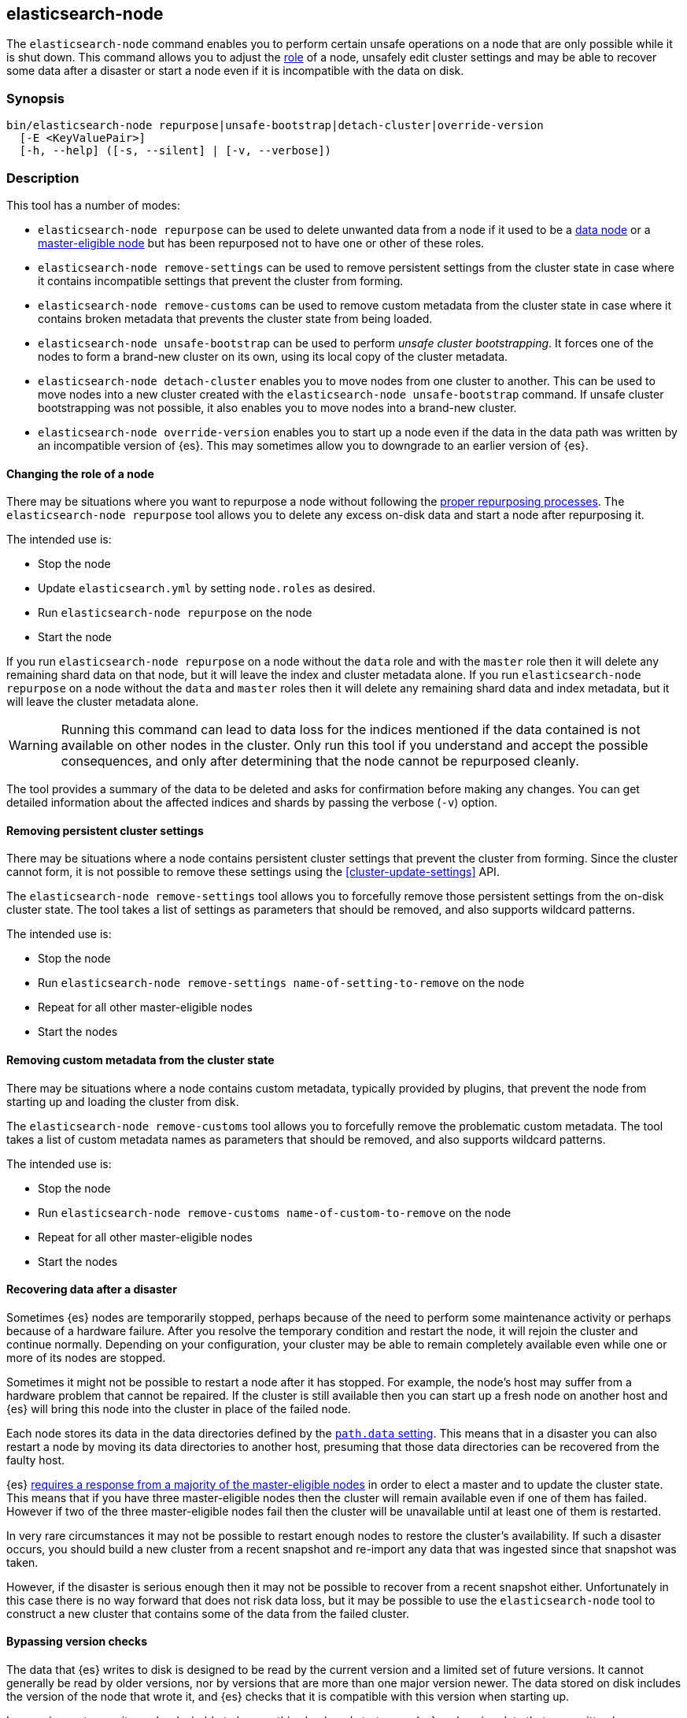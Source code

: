 [[node-tool]]
== elasticsearch-node

The `elasticsearch-node` command enables you to perform certain unsafe
operations on a node that are only possible while it is shut down. This command
allows you to adjust the <<modules-node,role>> of a node, unsafely edit cluster
settings and may be able to recover some data after a disaster or start a node
even if it is incompatible with the data on disk.

[discrete]
=== Synopsis

[source,shell]
--------------------------------------------------
bin/elasticsearch-node repurpose|unsafe-bootstrap|detach-cluster|override-version
  [-E <KeyValuePair>]
  [-h, --help] ([-s, --silent] | [-v, --verbose])
--------------------------------------------------

[discrete]
=== Description

This tool has a number of modes:

* `elasticsearch-node repurpose` can be used to delete unwanted data from a
  node if it used to be a <<data-node,data node>> or a
  <<master-node,master-eligible node>> but has been repurposed not to have one
  or other of these roles.

* `elasticsearch-node remove-settings` can be used to remove persistent settings
  from the cluster state in case where it contains incompatible settings that
  prevent the cluster from forming.

* `elasticsearch-node remove-customs` can be used to remove custom metadata
  from the cluster state in case where it contains broken metadata that
  prevents the cluster state from being loaded.

* `elasticsearch-node unsafe-bootstrap` can be used to perform _unsafe cluster
  bootstrapping_. It forces one of the nodes to form a brand-new cluster on
  its own, using its local copy of the cluster metadata.

* `elasticsearch-node detach-cluster` enables you to move nodes from one
  cluster to another. This can be used to move nodes into a new cluster
  created with the `elasticsearch-node unsafe-bootstrap` command. If unsafe
  cluster bootstrapping was not possible, it also enables you to move nodes
  into a brand-new cluster.

* `elasticsearch-node override-version` enables you to start up a node
  even if the data in the data path was written by an incompatible version of
  {es}. This may sometimes allow you to downgrade to an earlier version of
  {es}.

[[node-tool-repurpose]]
[discrete]
==== Changing the role of a node

There may be situations where you want to repurpose a node without following
the <<change-node-role,proper repurposing processes>>. The `elasticsearch-node
repurpose` tool allows you to delete any excess on-disk data and start a node
after repurposing it.

The intended use is:

* Stop the node
* Update `elasticsearch.yml` by setting `node.roles` as desired.
* Run `elasticsearch-node repurpose` on the node
* Start the node

If you run `elasticsearch-node repurpose` on a node without the `data` role and
with the `master` role then it will delete any remaining shard data on that
node, but it will leave the index and cluster metadata alone. If you run
`elasticsearch-node repurpose` on a node without the `data` and `master` roles
then it will delete any remaining shard data and index metadata, but it will
leave the cluster metadata alone.

[WARNING]
Running this command can lead to data loss for the indices mentioned if the
data contained is not available on other nodes in the cluster. Only run this
tool if you understand and accept the possible consequences, and only after
determining that the node cannot be repurposed cleanly.

The tool provides a summary of the data to be deleted and asks for confirmation
before making any changes. You can get detailed information about the affected
indices and shards by passing the verbose (`-v`) option.

[discrete]
==== Removing persistent cluster settings

There may be situations where a node contains persistent cluster
settings that prevent the cluster from forming. Since the cluster cannot form,
it is not possible to remove these settings using the
<<cluster-update-settings>> API.

The `elasticsearch-node remove-settings` tool allows you to forcefully remove
those persistent settings from the on-disk cluster state. The tool takes a
list of settings as parameters that should be removed, and also supports
wildcard patterns.

The intended use is:

* Stop the node
* Run `elasticsearch-node remove-settings name-of-setting-to-remove` on the node
* Repeat for all other master-eligible nodes
* Start the nodes

[discrete]
==== Removing custom metadata from the cluster state

There may be situations where a node contains custom metadata, typically
provided by plugins, that prevent the node from starting up and loading
the cluster from disk.

The `elasticsearch-node remove-customs` tool allows you to forcefully remove
the problematic custom metadata. The tool takes a list of custom metadata names
as parameters that should be removed, and also supports wildcard patterns.

The intended use is:

* Stop the node
* Run `elasticsearch-node remove-customs name-of-custom-to-remove` on the node
* Repeat for all other master-eligible nodes
* Start the nodes

[discrete]
==== Recovering data after a disaster

Sometimes {es} nodes are temporarily stopped, perhaps because of the need to
perform some maintenance activity or perhaps because of a hardware failure.
After you resolve the temporary condition and restart the node,
it will rejoin the cluster and continue normally. Depending on your
configuration, your cluster may be able to remain completely available even
while one or more of its nodes are stopped.

Sometimes it might not be possible to restart a node after it has stopped. For
example, the node's host may suffer from a hardware problem that cannot be
repaired. If the cluster is still available then you can start up a fresh node
on another host and {es} will bring this node into the cluster in place of the
failed node.

Each node stores its data in the data directories defined by the
<<path-settings,`path.data` setting>>. This means that in a disaster you can
also restart a node by moving its data directories to another host, presuming
that those data directories can be recovered from the faulty host.

{es} <<modules-discovery-quorums,requires a response from a majority of the
master-eligible nodes>> in order to elect a master and to update the cluster
state. This means that if you have three master-eligible nodes then the cluster
will remain available even if one of them has failed. However if two of the
three master-eligible nodes fail then the cluster will be unavailable until at
least one of them is restarted.

In very rare circumstances it may not be possible to restart enough nodes to
restore the cluster's availability. If such a disaster occurs, you should
build a new cluster from a recent snapshot and re-import any data that was
ingested since that snapshot was taken.

However, if the disaster is serious enough then it may not be possible to
recover from a recent snapshot either. Unfortunately in this case there is no
way forward that does not risk data loss, but it may be possible to use the
`elasticsearch-node` tool to construct a new cluster that contains some of the
data from the failed cluster.

[[node-tool-override-version]]
[discrete]
==== Bypassing version checks

The data that {es} writes to disk is designed to be read by the current version
and a limited set of future versions. It cannot generally be read by older
versions, nor by versions that are more than one major version newer. The data
stored on disk includes the version of the node that wrote it, and {es} checks
that it is compatible with this version when starting up.

In rare circumstances it may be desirable to bypass this check and start up an
{es} node using data that was written by an incompatible version. This may not
work if the format of the stored data has changed, and it is a risky process
because it is possible for the format to change in ways that {es} may
misinterpret, silently leading to data loss.

To bypass this check, you can use the `elasticsearch-node override-version`
tool to overwrite the version number stored in the data path with the current
version, causing {es} to believe that it is compatible with the on-disk data.

[[node-tool-unsafe-bootstrap]]
[discrete]
===== Unsafe cluster bootstrapping

If there is at least one remaining master-eligible node, but it is not possible
to restart a majority of them, then the `elasticsearch-node unsafe-bootstrap`
command will unsafely override the cluster's <<modules-discovery-voting,voting
configuration>> as if performing another
<<modules-discovery-bootstrap-cluster,cluster bootstrapping process>>.
The target node can then form a new cluster on its own by using
the cluster metadata held locally on the target node.

[WARNING]
These steps can lead to arbitrary data loss since the target node may not hold the latest cluster
metadata, and this out-of-date metadata may make it impossible to use some or
all of the indices in the cluster.

Since unsafe bootstrapping forms a new cluster containing a single node, once
you have run it you must use the <<node-tool-detach-cluster,`elasticsearch-node
detach-cluster` tool>> to migrate any other surviving nodes from the failed
cluster into this new cluster.

When you run the `elasticsearch-node unsafe-bootstrap` tool it will analyse the
state of the node and ask for confirmation before taking any action. Before
asking for confirmation it reports the term and version of the cluster state on
the node on which it runs as follows:

[source,txt]
----
Current node cluster state (term, version) pair is (4, 12)
----

If you have a choice of nodes on which to run this tool then you should choose
one with a term that is as large as possible. If there is more than one
node with the same term, pick the one with the largest version.
This information identifies the node with the freshest cluster state, which minimizes the
quantity of data that might be lost. For example, if the first node reports
`(4, 12)` and a second node reports `(5, 3)`, then the second node is preferred
since its term is larger. However if the second node reports `(3, 17)` then
the first node is preferred since its term is larger. If the second node
reports `(4, 10)` then it has the same term as the first node, but has a
smaller version, so the first node is preferred.

[WARNING]
Running this command can lead to arbitrary data loss. Only run this tool if you
understand and accept the possible consequences and have exhausted all other
possibilities for recovery of your cluster.

The sequence of operations for using this tool are as follows:

1. Make sure you have really lost access to at least half of the
master-eligible nodes in the cluster, and they cannot be repaired or recovered
by moving their data paths to healthy hardware.
2. Stop **all** remaining nodes.
3. Choose one of the remaining master-eligible nodes to become the new elected
master as described above.
4. On this node, run the `elasticsearch-node unsafe-bootstrap` command as shown
below. Verify that the tool reported `Master node was successfully
bootstrapped`.
5. Start this node and verify that it is elected as the master node.
6. Run the <<node-tool-detach-cluster,`elasticsearch-node detach-cluster`
tool>>, described below, on every other node in the cluster.
7. Start all other nodes and verify that each one joins the cluster.
8. Investigate the data in the cluster to discover if any was lost during this
process.

When you run the tool it will make sure that the node that is being used to
bootstrap the cluster is not running. It is important that all other
master-eligible nodes are also stopped while this tool is running, but the tool
does not check this.

The message `Master node was successfully bootstrapped` does not mean that
there has been no data loss, it just means that tool was able to complete its
job.

[[node-tool-detach-cluster]]
[discrete]
===== Detaching nodes from their cluster

It is unsafe for nodes to move between clusters, because different clusters
have completely different cluster metadata. There is no way to safely merge the
metadata from two clusters together.

To protect against inadvertently joining the wrong cluster, each cluster
creates a unique identifier, known as the _cluster UUID_, when it first starts
up. Every node records the UUID of its cluster and refuses to join a
cluster with a different UUID.

However, if a node's cluster has permanently failed then it may be desirable to
try and move it into a new cluster. The `elasticsearch-node detach-cluster`
command lets you detach a node from its cluster by resetting its cluster UUID.
It can then join another cluster with a different UUID.

For example, after unsafe cluster bootstrapping you will need to detach all the
other surviving nodes from their old cluster so they can join the new,
unsafely-bootstrapped cluster.

Unsafe cluster bootstrapping is only possible if there is at least one
surviving master-eligible node. If there are no remaining master-eligible nodes
then the cluster metadata is completely lost. However, the individual data
nodes also contain a copy of the index metadata corresponding with their
shards. This sometimes allows a new cluster to import these shards as
<<modules-gateway-dangling-indices,dangling indices>>. You can sometimes
recover some indices after the loss of all master-eligible nodes in a cluster
by creating a new cluster and then using the `elasticsearch-node
detach-cluster` command to move any surviving nodes into this new cluster.

There is a risk of data loss when importing a dangling index because data nodes
may not have the most recent copy of the index metadata and do not have any
information about <<docs-replication,which shard copies are in-sync>>. This
means that a stale shard copy may be selected to be the primary, and some of
the shards may be incompatible with the imported mapping.

[WARNING]
Execution of this command can lead to arbitrary data loss. Only run this tool
if you understand and accept the possible consequences and have exhausted all
other possibilities for recovery of your cluster.

The sequence of operations for using this tool are as follows:

1. Make sure you have really lost access to every one of the master-eligible
nodes in the cluster, and they cannot be repaired or recovered by moving their
data paths to healthy hardware.
2. Start a new cluster and verify that it is healthy. This cluster may comprise
one or more brand-new master-eligible nodes, or may be an unsafely-bootstrapped
cluster formed as described above.
3. Stop **all** remaining data nodes.
4. On each data node, run the `elasticsearch-node detach-cluster` tool as shown
below. Verify that the tool reported `Node was successfully detached from the
cluster`.
5. If necessary, configure each data node to
<<modules-discovery-hosts-providers,discover the new cluster>>.
6. Start each data node and verify that it has joined the new cluster.
7. Wait for all recoveries to have completed, and investigate the data in the
cluster to discover if any was lost during this process.

The message `Node was successfully detached from the cluster` does not mean
that there has been no data loss, it just means that tool was able to complete
its job.


[discrete]
[[node-tool-parameters]]
=== Parameters

`repurpose`:: Delete excess data when a node's roles are changed.

`unsafe-bootstrap`:: Specifies to unsafely bootstrap this node as a new
one-node cluster.

`detach-cluster`:: Specifies to unsafely detach this node from its cluster so
it can join a different cluster.

`override-version`:: Overwrites the version number stored in the data path so
that a node can start despite being incompatible with the on-disk data.

`remove-settings`:: Forcefully removes the provided persistent cluster settings
from the on-disk cluster state.

`-E <KeyValuePair>`:: Configures a setting.

`-h, --help`:: Returns all of the command parameters.

`-s, --silent`:: Shows minimal output.

`-v, --verbose`:: Shows verbose output.

[discrete]
=== Examples

[discrete]
==== Repurposing a node as a dedicated master node

In this example, a former data node is repurposed as a dedicated master node.
First update the node's settings to `node.roles: [ "master" ]` in its
`elasticsearch.yml` config file. Then run the `elasticsearch-node repurpose`
command to find and remove excess shard data:

[source,txt]
----
node$ ./bin/elasticsearch-node repurpose

    WARNING: Elasticsearch MUST be stopped before running this tool.

Found 2 shards in 2 indices to clean up
Use -v to see list of paths and indices affected
Node is being re-purposed as master and no-data. Clean-up of shard data will be performed.
Do you want to proceed?
Confirm [y/N] y
Node successfully repurposed to master and no-data.
----

[discrete]
==== Repurposing a node as a coordinating-only node

In this example, a node that previously held data is repurposed as a
coordinating-only node. First update the node's settings to `node.roles: []` in
its `elasticsearch.yml` config file. Then run the `elasticsearch-node repurpose`
command to find and remove excess shard data and index metadata:


[source,txt]
----
node$./bin/elasticsearch-node repurpose

    WARNING: Elasticsearch MUST be stopped before running this tool.

Found 2 indices (2 shards and 2 index meta data) to clean up
Use -v to see list of paths and indices affected
Node is being re-purposed as no-master and no-data. Clean-up of index data will be performed.
Do you want to proceed?
Confirm [y/N] y
Node successfully repurposed to no-master and no-data.
----

[discrete]
==== Removing persistent cluster settings

If your nodes contain persistent cluster settings that prevent the cluster
from forming, i.e., can't be removed using the <<cluster-update-settings>> API,
you can run the following commands to remove one or more cluster settings.

[source,txt]
----
node$ ./bin/elasticsearch-node remove-settings xpack.monitoring.exporters.my_exporter.host

    WARNING: Elasticsearch MUST be stopped before running this tool.

The following settings will be removed:
xpack.monitoring.exporters.my_exporter.host: "10.1.2.3"

You should only run this tool if you have incompatible settings in the
cluster state that prevent the cluster from forming.
This tool can cause data loss and its use should be your last resort.

Do you want to proceed?

Confirm [y/N] y

Settings were successfully removed from the cluster state
----

You can also use wildcards to remove multiple settings, for example using

[source,txt]
----
node$ ./bin/elasticsearch-node remove-settings xpack.monitoring.*
----

[discrete]
==== Removing custom metadata from the cluster state

If the on-disk cluster state contains custom metadata that prevents the node
from starting up and loading the cluster state, you can run the following
commands to remove this custom metadata.

[source,txt]
----
node$ ./bin/elasticsearch-node remove-customs snapshot_lifecycle

    WARNING: Elasticsearch MUST be stopped before running this tool.

The following customs will be removed:
snapshot_lifecycle

You should only run this tool if you have broken custom metadata in the
cluster state that prevents the cluster state from being loaded.
This tool can cause data loss and its use should be your last resort.

Do you want to proceed?

Confirm [y/N] y

Customs were successfully removed from the cluster state
----

[discrete]
==== Unsafe cluster bootstrapping

Suppose your cluster had five master-eligible nodes and you have permanently
lost three of them, leaving two nodes remaining.

* Run the tool on the first remaining node, but answer `n` at the confirmation
  step.

[source,txt]
----
node_1$ ./bin/elasticsearch-node unsafe-bootstrap

    WARNING: Elasticsearch MUST be stopped before running this tool.

Current node cluster state (term, version) pair is (4, 12)

You should only run this tool if you have permanently lost half or more
of the master-eligible nodes in this cluster, and you cannot restore the
cluster from a snapshot. This tool can cause arbitrary data loss and its
use should be your last resort. If you have multiple surviving master
eligible nodes, you should run this tool on the node with the highest
cluster state (term, version) pair.

Do you want to proceed?

Confirm [y/N] n
----

* Run the tool on the second remaining node, and again answer `n` at the
  confirmation step.

[source,txt]
----
node_2$ ./bin/elasticsearch-node unsafe-bootstrap

    WARNING: Elasticsearch MUST be stopped before running this tool.

Current node cluster state (term, version) pair is (5, 3)

You should only run this tool if you have permanently lost half or more
of the master-eligible nodes in this cluster, and you cannot restore the
cluster from a snapshot. This tool can cause arbitrary data loss and its
use should be your last resort. If you have multiple surviving master
eligible nodes, you should run this tool on the node with the highest
cluster state (term, version) pair.

Do you want to proceed?

Confirm [y/N] n
----

* Since the second node has a greater term it has a fresher cluster state, so
  it is better to unsafely bootstrap the cluster using this node:

[source,txt]
----
node_2$ ./bin/elasticsearch-node unsafe-bootstrap

    WARNING: Elasticsearch MUST be stopped before running this tool.

Current node cluster state (term, version) pair is (5, 3)

You should only run this tool if you have permanently lost half or more
of the master-eligible nodes in this cluster, and you cannot restore the
cluster from a snapshot. This tool can cause arbitrary data loss and its
use should be your last resort. If you have multiple surviving master
eligible nodes, you should run this tool on the node with the highest
cluster state (term, version) pair.

Do you want to proceed?

Confirm [y/N] y
Master node was successfully bootstrapped
----

[discrete]
==== Detaching nodes from their cluster

After unsafely bootstrapping a new cluster, run the `elasticsearch-node
detach-cluster` command to detach all remaining nodes from the failed cluster
so they can join the new cluster:

[source, txt]
----
node_3$ ./bin/elasticsearch-node detach-cluster

    WARNING: Elasticsearch MUST be stopped before running this tool.

You should only run this tool if you have permanently lost all of the
master-eligible nodes in this cluster and you cannot restore the cluster
from a snapshot, or you have already unsafely bootstrapped a new cluster
by running `elasticsearch-node unsafe-bootstrap` on a master-eligible
node that belonged to the same cluster as this node. This tool can cause
arbitrary data loss and its use should be your last resort.

Do you want to proceed?

Confirm [y/N] y
Node was successfully detached from the cluster
----

[discrete]
==== Bypassing version checks

Run the `elasticsearch-node override-version` command to overwrite the version
stored in the data path so that a node can start despite being incompatible
with the data stored in the data path:

[source, txt]
----
node$ ./bin/elasticsearch-node override-version

    WARNING: Elasticsearch MUST be stopped before running this tool.

This data path was last written by Elasticsearch version [x.x.x] and may no
longer be compatible with Elasticsearch version [y.y.y]. This tool will bypass
this compatibility check, allowing a version [y.y.y] node to start on this data
path, but a version [y.y.y] node may not be able to read this data or may read
it incorrectly leading to data loss.

You should not use this tool. Instead, continue to use a version [x.x.x] node
on this data path. If necessary, you can use reindex-from-remote to copy the
data from here into an older cluster.

Do you want to proceed?

Confirm [y/N] y
Successfully overwrote this node's metadata to bypass its version compatibility checks.
----
